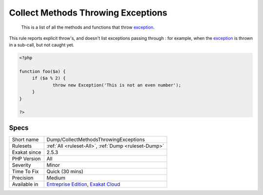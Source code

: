 .. _dump-collectmethodsthrowingexceptions:

.. _collect-methods-throwing-exceptions:

Collect Methods Throwing Exceptions
+++++++++++++++++++++++++++++++++++

  This is a list of all the methods and functions that throw `exception <https://www.php.net/exception>`_.

This rule reports explicit throw's, and doesn't list exceptions passing through : for example, when the `exception <https://www.php.net/exception>`_ is thrown in a sub-call, but not caught yet. 


.. code-block:: php
   
   <?php
   
   function foo($a) {
   	if ($a % 2) {
   		throw new Exception('This is not an even number');
   	}
   }
   
   ?>

Specs
_____

+--------------+-------------------------------------------------------------------------------------------------------------------------+
| Short name   | Dump/CollectMethodsThrowingExceptions                                                                                   |
+--------------+-------------------------------------------------------------------------------------------------------------------------+
| Rulesets     | :ref:`All <ruleset-All>`, :ref:`Dump <ruleset-Dump>`                                                                    |
+--------------+-------------------------------------------------------------------------------------------------------------------------+
| Exakat since | 2.5.3                                                                                                                   |
+--------------+-------------------------------------------------------------------------------------------------------------------------+
| PHP Version  | All                                                                                                                     |
+--------------+-------------------------------------------------------------------------------------------------------------------------+
| Severity     | Minor                                                                                                                   |
+--------------+-------------------------------------------------------------------------------------------------------------------------+
| Time To Fix  | Quick (30 mins)                                                                                                         |
+--------------+-------------------------------------------------------------------------------------------------------------------------+
| Precision    | Medium                                                                                                                  |
+--------------+-------------------------------------------------------------------------------------------------------------------------+
| Available in | `Entreprise Edition <https://www.exakat.io/entreprise-edition>`_, `Exakat Cloud <https://www.exakat.io/exakat-cloud/>`_ |
+--------------+-------------------------------------------------------------------------------------------------------------------------+


